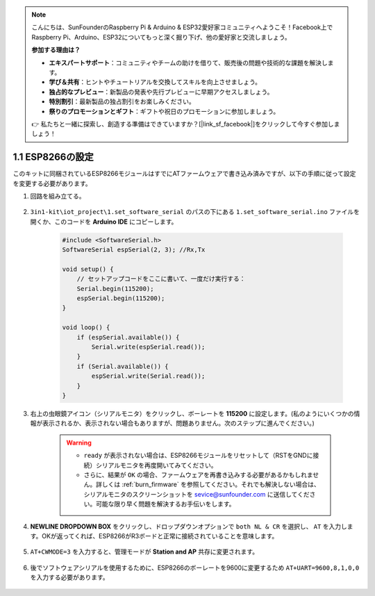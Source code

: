 .. note::

    こんにちは、SunFounderのRaspberry Pi & Arduino & ESP32愛好家コミュニティへようこそ！Facebook上でRaspberry Pi、Arduino、ESP32についてもっと深く掘り下げ、他の愛好家と交流しましょう。

    **参加する理由は？**

    - **エキスパートサポート**：コミュニティやチームの助けを借りて、販売後の問題や技術的な課題を解決します。
    - **学び＆共有**：ヒントやチュートリアルを交換してスキルを向上させましょう。
    - **独占的なプレビュー**：新製品の発表や先行プレビューに早期アクセスしましょう。
    - **特別割引**：最新製品の独占割引をお楽しみください。
    - **祭りのプロモーションとギフト**：ギフトや祝日のプロモーションに参加しましょう。

    👉 私たちと一緒に探索し、創造する準備はできていますか？[|link_sf_facebook|]をクリックして今すぐ参加しましょう！

.. _config_esp8266:

1.1 ESP8266の設定
===============================

このキットに同梱されているESP8266モジュールはすでにATファームウェアで書き込み済みですが、以下の手順に従って設定を変更する必要があります。


1. 回路を組み立てる。

    .. image:: img/iot_1_at_set_bb.jpg
        :width: 800

2. ``3in1-kit\iot_project\1.set_software_serial`` のパスの下にある ``1.set_software_serial.ino`` ファイルを開くか、このコードを **Arduino IDE** にコピーします。

    .. code-block:: Arduino

        #include <SoftwareSerial.h>
        SoftwareSerial espSerial(2, 3); //Rx,Tx

        void setup() {
            // セットアップコードをここに書いて、一度だけ実行する：
            Serial.begin(115200);
            espSerial.begin(115200);
        }

        void loop() {
            if (espSerial.available()) {
                Serial.write(espSerial.read());
            }
            if (Serial.available()) {
                espSerial.write(Serial.read());
            }
        }


3. 右上の虫眼鏡アイコン（シリアルモニタ）をクリックし、ボーレートを **115200** に設定します。(私のようにいくつかの情報が表示されるか、表示されない場合もありますが、問題ありません。次のステップに進んでください。)

    .. image:: img/sp20220524113020.png

    .. warning::
        
        * ``ready`` が表示されない場合は、ESP8266モジュールをリセットして（RSTをGNDに接続）シリアルモニタを再度開いてみてください。

        * さらに、結果が ``OK`` の場合、ファームウェアを再書き込みする必要があるかもしれません。詳しくは :ref:`burn_firmware` を参照してください。それでも解決しない場合は、シリアルモニタのスクリーンショットを sevice@sunfounder.com に送信してください。可能な限り早く問題を解決するお手伝いをします。

4. **NEWLINE DROPDOWN BOX** をクリックし、ドロップダウンオプションで ``both NL & CR`` を選択し、 ``AT`` を入力します。OKが返ってくれば、ESP8266がR3ボードと正常に接続されていることを意味します。

    .. image:: img/sp20220524113702.png

5. ``AT+CWMODE=3`` を入力すると、管理モードが **Station and AP** 共存に変更されます。

    .. image:: img/sp20220524114032.png

6. 後でソフトウェアシリアルを使用するために、ESP8266のボーレートを9600に変更するため ``AT+UART=9600,8,1,0,0`` を入力する必要があります。

    .. image:: img/PIC4_sp220615_150321.png

.. 7. Now change the serial monitor baud rate to 9600, try to enter ``AT``, if it returns OK, it means the setting is successful.


..     .. image:: img/PIC5_sp220615_150431.png

